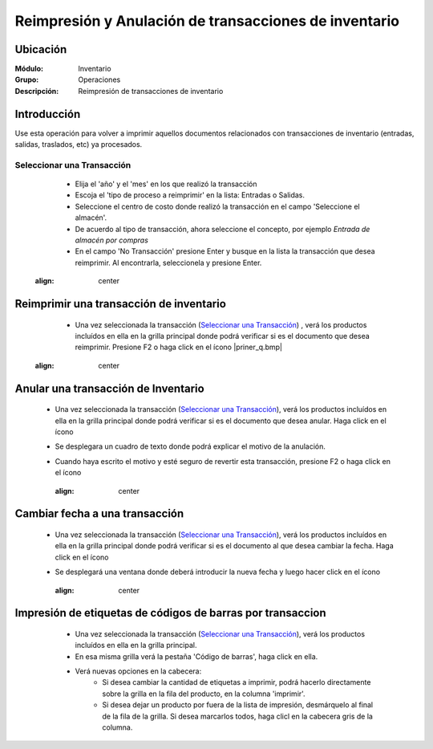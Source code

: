 ======================================================
Reimpresión y Anulación de transacciones de inventario
======================================================
Ubicación
=========

:Módulo:
 Inventario

:Grupo:
 Operaciones

:Descripción:
 Reimpresión de transacciones de inventario

Introducción
============
Use esta operación para volver a imprimir aquellos documentos relacionados con transacciones de inventario (entradas, salidas, traslados, etc) ya procesados.

Seleccionar una Transacción
---------------------------

	- Elija el 'año' y el 'mes' en los que realizó la transacción
	- Escoja el 'tipo de proceso a reimprimir' en la lista: Entradas o Salidas.
	- Seleccione el centro de costo donde realizó la transacción en el campo 'Seleccione el almacén'.
	- De acuerdo al tipo de transacción, ahora seleccione el concepto, por ejemplo *Entrada de almacén por compras*
	- En el campo 'No Transacción' presione Enter y busque en la lista la transacción que desea reimprimir. Al encontrarla, seleccionela y presione Enter.

	 .. figure:: images/15.png
       :align: center

Reimprimir una transacción de inventario
========================================


	- Una vez seleccionada la transacción (`Seleccionar una Transacción`_) , verá los productos incluídos en ella en la grilla principal donde podrá verificar si es el documento que desea reimprimir. Presione F2 o haga click en el ícono |priner_q.bmp|

	 .. figure:: images/16.png
       :align: center


Anular una transacción de Inventario
====================================


	- Una vez seleccionada la transacción (`Seleccionar una Transacción`_), verá los productos incluídos en ella en la grilla principal donde podrá verificar si es el documento que desea anular. Haga click en el ícono |delete.bmp|
	- Se desplegara un cuadro de texto donde podrá explicar el motivo de la anulación.
	- Cuando haya escrito el motivo y esté seguro de revertir esta transacción, presione F2 o haga click en el ícono |btn_ok.bmp|

 		.. figure:: images/17.png
      	 :align: center

Cambiar fecha a una transacción
===============================


	- Una vez seleccionada la transacción (`Seleccionar una Transacción`_), verá los productos incluídos en ella en la grilla principal donde podrá verificar si es el documento al que desea cambiar la fecha. Haga click en el ícono |calendaricon.gif|
	- Se desplegará una ventana donde deberá introducir la nueva fecha y luego hacer click en el ícono |btn_ok.bmp|

 		.. figure:: images/18.png
     	  :align: center

Impresión de etiquetas de códigos de barras por transaccion
===========================================================

	- Una vez seleccionada la transacción (`Seleccionar una Transacción`_), verá los productos incluídos en ella en la grilla principal.
	- En esa misma grilla verá la pestaña 'Código de barras', haga click en ella.
	- Verá nuevas opciones en la cabecera:
		- Si desea cambiar la cantidad de etiquetas a imprimir, podrá hacerlo directamente sobre la grilla en la fila del producto, en la columna 'imprimir'.
		- Si desea dejar un producto por fuera de la lista de impresión, desmárquelo al final de la fila de la grilla. Si desea marcarlos todos, haga clicl en la cabecera gris de la columna.

 .. figure:: images/19.png
     :align: center

  		Haga click para seleccionar todas las filas.

		- Bajo la grilla, en la lista 'Diseño de Stickers' escoja el diseño que prefiere.
		- En la lista 'Formato de impresión' seleccione el formato de su preferencia.
		- Presione F2 o haga click en el ícono |printer_q.bmp| para imprimir los códigos de barras.

		**Usted podrá obtener una vista previa de la impresión si hace click en el ícono de la izquierda |printer_q.bmp|, bajo la lista de formatos**


.. |printer_q.bmp| image:: /_images/generales/printer_q.bmp
.. |calendaricon.gif| image:: /_images/generales/calendaricon.gif
.. |gear.bmp| image:: /_images/generales/gear.bmp
.. |openfolder.bmp| image:: /_images/generales/openfold.bmp
.. |library_listview.bmp| image:: /_images/generales/library_listview.png
.. |plus.bmp| image:: /_images/generales/plus.bmp
.. |wzedit.bmp| image:: /_images/generales/wzedit.bmp
.. |buscar.bmp| image:: /_images/generales/buscar.bmp
.. |delete.bmp| image:: /_images/generales/delete.bmp
.. |btn_ok.bmp| image:: /_images/generales/btn_ok.bmp
.. |refresh.bmp| image:: /_images/generales/refresh.bmp
.. |descartar.bmp| image:: /_images/generales/descartar.bmp
.. |save.bmp| image:: /_images/generales/save.bmp
.. |wznew.bmp| image:: /_images/generales/wznew.bmp